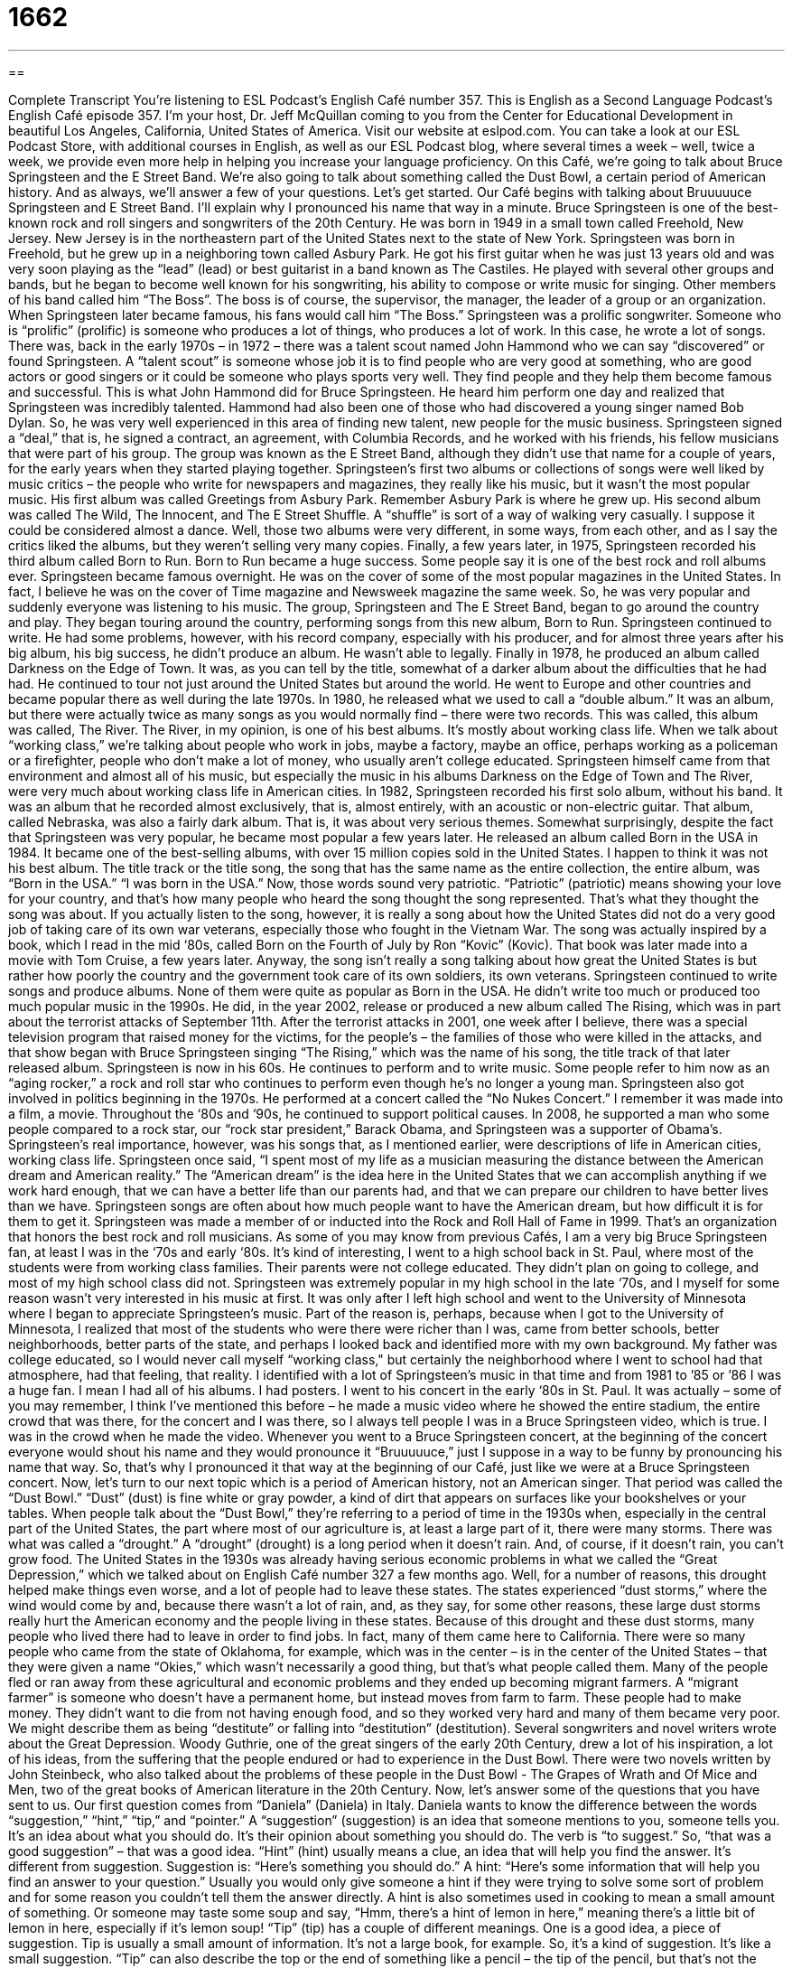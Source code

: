 = 1662
:toc: left
:toclevels: 3
:sectnums:
:stylesheet: ../../../myAdocCss.css

'''

== 

Complete Transcript
You're listening to ESL Podcast’s English Café number 357.
This is English as a Second Language Podcast’s English Café episode 357. I’m your host, Dr. Jeff McQuillan coming to you from the Center for Educational Development in beautiful Los Angeles, California, United States of America.
Visit our website at eslpod.com. You can take a look at our ESL Podcast Store, with additional courses in English, as well as our ESL Podcast blog, where several times a week – well, twice a week, we provide even more help in helping you increase your language proficiency.
On this Café, we're going to talk about Bruce Springsteen and the E Street Band. We're also going to talk about something called the Dust Bowl, a certain period of American history. And as always, we'll answer a few of your questions. Let's get started.
Our Café begins with talking about Bruuuuuce Springsteen and E Street Band. I'll explain why I pronounced his name that way in a minute. Bruce Springsteen is one of the best-known rock and roll singers and songwriters of the 20th Century. He was born in 1949 in a small town called Freehold, New Jersey. New Jersey is in the northeastern part of the United States next to the state of New York. Springsteen was born in Freehold, but he grew up in a neighboring town called Asbury Park. He got his first guitar when he was just 13 years old and was very soon playing as the “lead” (lead) or best guitarist in a band known as The Castiles.
He played with several other groups and bands, but he began to become well known for his songwriting, his ability to compose or write music for singing. Other members of his band called him “The Boss”. The boss is of course, the supervisor, the manager, the leader of a group or an organization. When Springsteen later became famous, his fans would call him “The Boss.” Springsteen was a prolific songwriter. Someone who is “prolific” (prolific) is someone who produces a lot of things, who produces a lot of work. In this case, he wrote a lot of songs.
There was, back in the early 1970s – in 1972 – there was a talent scout named John Hammond who we can say “discovered” or found Springsteen. A “talent scout” is someone whose job it is to find people who are very good at something, who are good actors or good singers or it could be someone who plays sports very well. They find people and they help them become famous and successful. This is what John Hammond did for Bruce Springsteen. He heard him perform one day and realized that Springsteen was incredibly talented. Hammond had also been one of those who had discovered a young singer named Bob Dylan. So, he was very well experienced in this area of finding new talent, new people for the music business.
Springsteen signed a “deal,” that is, he signed a contract, an agreement, with Columbia Records, and he worked with his friends, his fellow musicians that were part of his group. The group was known as the E Street Band, although they didn’t use that name for a couple of years, for the early years when they started playing together. Springsteen’s first two albums or collections of songs were well liked by music critics – the people who write for newspapers and magazines, they really like his music, but it wasn’t the most popular music. His first album was called Greetings from Asbury Park. Remember Asbury Park is where he grew up.
His second album was called The Wild, The Innocent, and The E Street Shuffle. A “shuffle” is sort of a way of walking very casually. I suppose it could be considered almost a dance. Well, those two albums were very different, in some ways, from each other, and as I say the critics liked the albums, but they weren't selling very many copies. Finally, a few years later, in 1975, Springsteen recorded his third album called Born to Run. Born to Run became a huge success. Some people say it is one of the best rock and roll albums ever. Springsteen became famous overnight. He was on the cover of some of the most popular magazines in the United States. In fact, I believe he was on the cover of Time magazine and Newsweek magazine the same week. So, he was very popular and suddenly everyone was listening to his music.
The group, Springsteen and The E Street Band, began to go around the country and play. They began touring around the country, performing songs from this new album, Born to Run. Springsteen continued to write. He had some problems, however, with his record company, especially with his producer, and for almost three years after his big album, his big success, he didn’t produce an album. He wasn’t able to legally. Finally in 1978, he produced an album called Darkness on the Edge of Town. It was, as you can tell by the title, somewhat of a darker album about the difficulties that he had had.
He continued to tour not just around the United States but around the world. He went to Europe and other countries and became popular there as well during the late 1970s. In 1980, he released what we used to call a “double album.” It was an album, but there were actually twice as many songs as you would normally find – there were two records. This was called, this album was called, The River. The River, in my opinion, is one of his best albums. It's mostly about working class life. When we talk about “working class,” we're talking about people who work in jobs, maybe a factory, maybe an office, perhaps working as a policeman or a firefighter, people who don’t make a lot of money, who usually aren't college educated.
Springsteen himself came from that environment and almost all of his music, but especially the music in his albums Darkness on the Edge of Town and The River, were very much about working class life in American cities. In 1982, Springsteen recorded his first solo album, without his band. It was an album that he recorded almost exclusively, that is, almost entirely, with an acoustic or non-electric guitar. That album, called Nebraska, was also a fairly dark album. That is, it was about very serious themes.
Somewhat surprisingly, despite the fact that Springsteen was very popular, he became most popular a few years later. He released an album called Born in the USA in 1984. It became one of the best-selling albums, with over 15 million copies sold in the United States. I happen to think it was not his best album. The title track or the title song, the song that has the same name as the entire collection, the entire album, was “Born in the USA.” “I was born in the USA.” Now, those words sound very patriotic. “Patriotic” (patriotic) means showing your love for your country, and that’s how many people who heard the song thought the song represented. That’s what they thought the song was about.
If you actually listen to the song, however, it is really a song about how the United States did not do a very good job of taking care of its own war veterans, especially those who fought in the Vietnam War. The song was actually inspired by a book, which I read in the mid ‘80s, called Born on the Fourth of July by Ron “Kovic” (Kovic). That book was later made into a movie with Tom Cruise, a few years later. Anyway, the song isn't really a song talking about how great the United States is but rather how poorly the country and the government took care of its own soldiers, its own veterans.
Springsteen continued to write songs and produce albums. None of them were quite as popular as Born in the USA. He didn’t write too much or produced too much popular music in the 1990s. He did, in the year 2002, release or produced a new album called The Rising, which was in part about the terrorist attacks of September 11th. After the terrorist attacks in 2001, one week after I believe, there was a special television program that raised money for the victims, for the people’s – the families of those who were killed in the attacks, and that show began with Bruce Springsteen singing “The Rising,” which was the name of his song, the title track of that later released album.
Springsteen is now in his 60s. He continues to perform and to write music. Some people refer to him now as an “aging rocker,” a rock and roll star who continues to perform even though he’s no longer a young man. Springsteen also got involved in politics beginning in the 1970s. He performed at a concert called the “No Nukes Concert.” I remember it was made into a film, a movie. Throughout the ‘80s and ‘90s, he continued to support political causes. In 2008, he supported a man who some people compared to a rock star, our “rock star president,” Barack Obama, and Springsteen was a supporter of Obama’s.
Springsteen’s real importance, however, was his songs that, as I mentioned earlier, were descriptions of life in American cities, working class life. Springsteen once said, “I spent most of my life as a musician measuring the distance between the American dream and American reality.” The “American dream” is the idea here in the United States that we can accomplish anything if we work hard enough, that we can have a better life than our parents had, and that we can prepare our children to have better lives than we have. Springsteen songs are often about how much people want to have the American dream, but how difficult it is for them to get it.
Springsteen was made a member of or inducted into the Rock and Roll Hall of Fame in 1999. That’s an organization that honors the best rock and roll musicians. As some of you may know from previous Cafés, I am a very big Bruce Springsteen fan, at least I was in the ‘70s and early ‘80s. It's kind of interesting, I went to a high school back in St. Paul, where most of the students were from working class families. Their parents were not college educated. They didn’t plan on going to college, and most of my high school class did not. Springsteen was extremely popular in my high school in the late ‘70s, and I myself for some reason wasn’t very interested in his music at first.
It was only after I left high school and went to the University of Minnesota where I began to appreciate Springsteen’s music. Part of the reason is, perhaps, because when I got to the University of Minnesota, I realized that most of the students who were there were richer than I was, came from better schools, better neighborhoods, better parts of the state, and perhaps I looked back and identified more with my own background. My father was college educated, so I would never call myself “working class," but certainly the neighborhood where I went to school had that atmosphere, had that feeling, that reality.
I identified with a lot of Springsteen’s music in that time and from 1981 to ’85 or ’86 I was a huge fan. I mean I had all of his albums. I had posters. I went to his concert in the early ‘80s in St. Paul. It was actually – some of you may remember, I think I've mentioned this before – he made a music video where he showed the entire stadium, the entire crowd that was there, for the concert and I was there, so I always tell people I was in a Bruce Springsteen video, which is true. I was in the crowd when he made the video.
Whenever you went to a Bruce Springsteen concert, at the beginning of the concert everyone would shout his name and they would pronounce it “Bruuuuuce,” just I suppose in a way to be funny by pronouncing his name that way. So, that’s why I pronounced it that way at the beginning of our Café, just like we were at a Bruce Springsteen concert.
Now, let's turn to our next topic which is a period of American history, not an American singer. That period was called the “Dust Bowl.” “Dust” (dust) is fine white or gray powder, a kind of dirt that appears on surfaces like your bookshelves or your tables. When people talk about the “Dust Bowl,” they're referring to a period of time in the 1930s when, especially in the central part of the United States, the part where most of our agriculture is, at least a large part of it, there were many storms. There was what was called a “drought.” A “drought” (drought) is a long period when it doesn’t rain. And, of course, if it doesn’t rain, you can't grow food.
The United States in the 1930s was already having serious economic problems in what we called the “Great Depression,” which we talked about on English Café number 327 a few months ago. Well, for a number of reasons, this drought helped make things even worse, and a lot of people had to leave these states. The states experienced “dust storms,” where the wind would come by and, because there wasn’t a lot of rain, and, as they say, for some other reasons, these large dust storms really hurt the American economy and the people living in these states.
Because of this drought and these dust storms, many people who lived there had to leave in order to find jobs. In fact, many of them came here to California. There were so many people who came from the state of Oklahoma, for example, which was in the center – is in the center of the United States – that they were given a name “Okies,” which wasn’t necessarily a good thing, but that’s what people called them. Many of the people fled or ran away from these agricultural and economic problems and they ended up becoming migrant farmers.
A “migrant farmer” is someone who doesn’t have a permanent home, but instead moves from farm to farm. These people had to make money. They didn’t want to die from not having enough food, and so they worked very hard and many of them became very poor. We might describe them as being “destitute” or falling into “destitution” (destitution). Several songwriters and novel writers wrote about the Great Depression. Woody Guthrie, one of the great singers of the early 20th Century, drew a lot of his inspiration, a lot of his ideas, from the suffering that the people endured or had to experience in the Dust Bowl. There were two novels written by John Steinbeck, who also talked about the problems of these people in the Dust Bowl - The Grapes of Wrath and Of Mice and Men, two of the great books of American literature in the 20th Century.
Now, let's answer some of the questions that you have sent to us.
Our first question comes from “Daniela” (Daniela) in Italy. Daniela wants to know the difference between the words “suggestion,” “hint,” “tip,” and “pointer.” A “suggestion” (suggestion) is an idea that someone mentions to you, someone tells you. It's an idea about what you should do. It's their opinion about something you should do. The verb is “to suggest.” So, “that was a good suggestion” – that was a good idea.
“Hint” (hint) usually means a clue, an idea that will help you find the answer. It's different from suggestion. Suggestion is: “Here’s something you should do.” A hint: “Here’s some information that will help you find an answer to your question.” Usually you would only give someone a hint if they were trying to solve some sort of problem and for some reason you couldn’t tell them the answer directly. A hint is also sometimes used in cooking to mean a small amount of something. Or someone may taste some soup and say, “Hmm, there's a hint of lemon in here,” meaning there's a little bit of lemon in here, especially if it's lemon soup!
“Tip” (tip) has a couple of different meanings. One is a good idea, a piece of suggestion. Tip is usually a small amount of information. It's not a large book, for example. So, it's a kind of suggestion. It's like a small suggestion. “Tip” can also describe the top or the end of something like a pencil – the tip of the pencil, but that’s not the meaning that I think Daniela is asking about. A tip can also be extra money that you give to a waiter or a waitress in a restaurant for good service. Tip can also be a verb meaning to push something over, but here the first meaning I discussed, a helpful suggestion, a small bit of information, is probably the one that Daniela has in mind.
Finally, “pointer” (pointer) is a useful or helpful piece of advice or information especially for someone who’s trying to do something, and you may be watching them and you may want to help them do what they're trying to do, so you give them a “pointer” or some pointers. You give them some suggestions about how to do this specific thing. So, suggestion is the most general term for this idea and then you have tip, which is a small suggestion, and pointer, which is a suggestion about accomplishing or completing some specific task or something that you are doing.
“Rafael” (Rafael) in Brazil wants to know the difference between “increase” and “raise.” To “increase,” as a verb, means to become bigger, to become greater. It might mean even to grow. To “raise” (raise) means to move something up, to lift something up, like with your hand. But raise can also mean increase, so there are some times where these two words mean the same. “I'm going to raise your salary.” That means I'm going to give you more money. I'm going to increase your salary. I'm going to pay you more money for working here.
We also use this verb raise in some special situations. For example, if we're talking about helping young children grow up in your family, helping your children, we would talk about “raising your children.” You don’t increase them. If you increase your children, you’d have more children, which you might want to do or not, but to “raise children” means to take care of children, to help them grow. We also use raise when we are talking about trying to get more money for a project or an organization. “The church is trying to raise money for its school.” The organization is trying to get more people to give money. That’s also a way of using the verb raise. Of course, by getting more money, they're increasing the amount of money, but we use that verb in a very special way when we're talking about trying to get more money for an organization or a group.
Finally, “Eugene” (Eugene) from Mystery Country Alpha – or maybe he’s from Alpha Centauri, the star far away. Ooh, that’s very exciting! Thank you for emailing Eugene. Eugene wants to know about an expression he saw in a popular movie in the 19 – must be the 1990s – called Good Will Hunting with Matt Damon and Ben Affleck. The sentence that he wants to know about is “How do you like them apples?” This is a very famous scene in the movie. Matt Damon is in a bar and there is another guy there who is trying to get the telephone number or become friends with a beautiful woman in the bar, and at the end, the guy who’s trying to get the girl’s number doesn’t, but Matt Damon does.
Later, as Damon is walking down the street, he sees the guy sitting in a restaurant and he comes up to him and he says, “Do you like apples?” And the guy says, “Yes.” And Damon shows this guy the girl’s telephone number and says, “I've got her number,” meaning she gave me her telephone number. “How do you like them apples?” Well, this expression “How do you like them apples?” is actually an old one. It doesn’t come from the movie, but Matt Damon uses it in a way that is typical of how it would normally be used. The expression “How do you like them apples?” isn't an actual question. You don’t expect the person to answer. It's used to, really to show someone else how you're better than they are, how you often have beat them or you’ve won something and you're sort of bragging, you're sort of showing off, you're sort of saying, “Look how good I am!” And that’s really what Matt Damon is doing in the movie. He’s bragging: “How do you like them apples?”
If you have questions about apples or oranges or Alpha Centauri, you can email us. Our email address is eslpod@eslpod.com.
From Los Angeles, California, I’m Jeff McQuillan. Thank you for listening. Come back and listen to us again here on The English Café.
ESL Podcast English Café is written and produced by Dr. Jeff McQuillan and Dr. Lucy Tse, copyright 2012 by the Center for Educational Development.
Glossary
songwriting – writing or composing music with lyrics (words) for performance
* Gisele has a talent for songwriting, being able to create appealing music and heartfelt lyrics.
prolific – for an artist, author, or composer to produce a lot of works; producing a large number or amount of a creative work
* Thomas Edison was a prolific inventor, inventing far more than the light bulb and movie camera.
talent scout – a person whose job is to find people who are very good at acting, singing, playing an instrument, or playing a sport
* Drew’s natural running ability got the attention of an influential talent scout.
title track – a song that shares the same name as the album
* The title track off Jeff’s new album hit number one on the music charts.
patriotic – feelings and behaviors related to one's love and support of one’s country
* On Independence Day, many people feel patriotic and display the American flag outside their homes.
nuke – nuclear weapon; a weapon that uses the energy released from nuclear fission or fusion; nuclear power
* The protestors outside of the power plant had signs that read “No Nukes!”
American dream – the idea that one can accomplish anything through hard work, having a better life than one’s parents, and preparing one’s children to have an even better life
* Jaleel is working toward the American dream by working two jobs to pay for a college education.
dust – the fine white or grey powder that appears on the ground or on surfaces
* Keeping windows and doors closed doesn’t prevent dust from getting on floors and furniture.
drought – a long period without much rain; a shortage of water because of too little rain
* During this drought, the government is asking people to take shorter showers and not to water their gardens.
to flee – to run away from a place or situation that is dangerous
* The children fled the field to get away from the angry bees.
migrant farmer – a person who doesn't have a permanent home and instead moves from farm to farm, helping with planting or harvesting when needed
* Migrant farmers bring their families with them as they travel from farm to farm.
destitution – extreme poverty and hopelessness; without the basic needs of life
* Losing a job and not getting any help can eventually lead to destitution.
suggestion – an idea that has been brought to someone’s attention; an opinion about what someone else should do
* While on vacation, we followed Louisa’s suggestion to save money on hotel, but spend money on good food.
hint – a clue; an idea that can help someone find the answer
* None of the students had the correct answer to the geography question so the teacher gave them a hint.
tip – a helpful idea; a bit of useful information; a small piece of advice
* Let me give you a tip about doing well in this company: Never come to work late and expect to stay after work hours.
pointer – advice; helpful information, especially on how to do something
* Belinda knew nothing about changing tires on cars, but after a few pointers from Julia, she was able to do it all by herself.
increase – the making of something bigger, higher, or more
* The increase in sales this year means every employee will get a bonus.
raise – an increase in pay or salary; to lift up
* Kris thought that it was unfair that he hadn’t received a raise in two years.
How do you like them apples? – a rhetorical question (question where no answer is expected or needed) used to brag that one has won, while others have lost
* No one thought that Dimitri would win the race, but when he came in first place, he said to the crowd, “How do you them apples?”
What Insiders Know
The Billboard Charts
Many radio stations in the United States have “countdowns” (songs played in order of popularity, going from the least popular to the most popular) of “hit” (successful or well-known) songs every weekend. They do not just pick these songs “at random” (by chance), however. Most of the time, the list is taken from a “Billboard Chart,” a list of the most popular music in the United States.
The Billboard Chart began as a list published in Billboard magazine in 1936. (A “billboard” is a sign above a theater or on the side of a road with advertisements, either listing performers who will be performing, or for products or services.) “Eventually” (over time), because there were so many different “genres of music” (such as jazz, rock, or pop), many more lists were produced for each of these genres of music.
In 1958, the magazine “compiled” (put together) a list of the one hundred most popular songs, regardless of category, and called it “The Hot 100.” This list is still updated every week, and all of the songs on it are played often on popular music stations. In fact, many radio stations choose the songs they play based almost “entirely” (completely) on the Billboard Charts.
There are many factors that play into the “placement” (where something is put) and the “inclusion” (whether something is included) of songs on the Billboard Chart. Song sales are “taken into account” (considered), as well as how many times a song is “requested” (asked to be played) or actually played on the radio. Based on how many copies of a song are sold and how many times it can be heard on the radio per day, the researchers at Billboard decide whether or not to put the song on their chart. For new musicians, being included on one of the Billboard charts could “make or break” (be the deciding factor of success in) their careers.